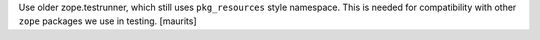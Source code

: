 Use older zope.testrunner, which still uses ``pkg_resources`` style namespace.
This is needed for compatibility with other ``zope`` packages we use in testing.
[maurits]
